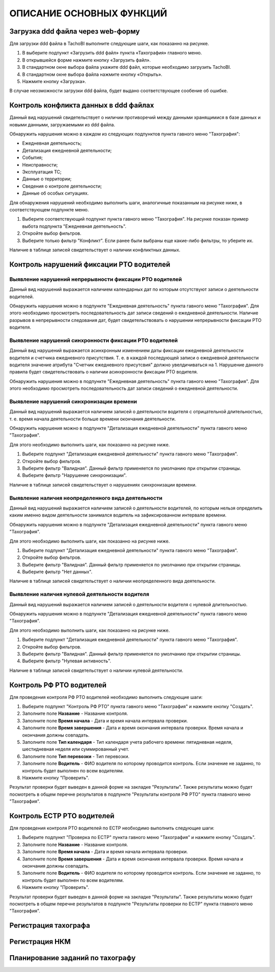 ОПИСАНИЕ ОСНОВНЫХ ФУНКЦИЙ
==============================

Загрузка ddd файла через web-форму
--------------------------------------

Для загрузки ddd файла в TachoBI выполните следующие шаги, как показанно на рисунке.

.. image:: /img/img3.png
    :alt: Загрузка ddd файла.
    :align: center

#. В выберите подпункт «Загрузить ddd файл» пункта «Тахография» главного меню.
#. В открывшейся форме нажмите кнопку «Загрузить файл».
#. В стандартном окне выбора файла укажите ddd файл, которые необходимо загрузить TachoBI.
#. В стандартном окне выбора файла нажмите кнопку «Открыть».
#. Нажмите кнопку «Загрузка».

В случае неозможности загрузки ddd файла, будет выдано соответствующее сообение об ошибке.

Контроль конфликта данных в ddd файлах
-------------------------------------------

Данный вид нарушений свидетельствует о ниличии противоречий между данными хранящимися в базе данных и новыми данными, загружаемыми из ddd файла.

Обнаружить нарушения можно в каждом из следующих подпунктов пункта гавного меню "Тахография":

* Ежедневная деятельность;
* Детализация ежедневной деятельности;
* События;
* Неисправности;
* Эксплуатация ТС;
* Данные о территории;
* Сведения о контроле деятельности;
* Данные об особых ситуациях.

Для обнаружения нарушений необходимо выполнить шаги, аналогичные показанным на рисунке ниже, в соответствующем подпункте меню.

.. image:: /img/img5.png
    :alt: Контроль конфликта данных в ddd файлах.
    :align: center

#. Выберите соответствующий подпункт пункта гавного меню "Тахография". На рисунке показан пример выбота подпункта "Ежедневная деятельность".
#. Откройте выбор фильтров.
#. Выберите только фильтр "Конфликт". Если ранее были выбраны еще какие-либо фильтры, то уберите их.

Наличие в таблице записей свидетельствует о наличии конфликтных данных.

Контроль нарушений фиксации РТО водителей
----------------------------------------------

Выявление нарушений непрерывности фиксации РТО водителей
~~~~~~~~~~~~~~~~~~~~~~~~~~~~~~~~~~~~~~~~~~~~~~~~~~~~~~~~~~~~~

Данный вид нарушений выражается наличием календарных дат по которым отсутствуют записи о деятельности водителей.

Обнаружить нарушения можно в подпункте "Ежедневная деятельность" пункта гавного меню "Тахография".
Для этого необходимо просмотреть последовательность дат записи сведений о ежедневной деятельности.
Наличие разрывов в непрерывности следования дат, будет свидетельствовать о нарушении непрерывности фиксации РТО водителя.

Выявление нарушений синхронности фиксации РТО водителей
~~~~~~~~~~~~~~~~~~~~~~~~~~~~~~~~~~~~~~~~~~~~~~~~~~~~~~~~~~~~

Данный вид нарушений выражается асинхронным изменением даты фиксации ежедневной деятельности водителя и счетчика ежедневного присутствия.
Т. е. в каждой последующей записи о ежедневной деятельности водителя значение атрибута "Счетчик ежедневного присутсвия" должно увелдичиваться на 1.
Нарушение данного правила будет свидетельствовать о наличии асинхронности фиксации РТО водителя.

Обнаружить нарушения можно в подпункте "Ежедневная деятельность" пункта гавного меню "Тахография".
Для этого необходимо просмотреть последовательность дат записи сведений о ежедневной деятельности.

Выявление нарушений синхронизации времени
~~~~~~~~~~~~~~~~~~~~~~~~~~~~~~~~~~~~~~~~~~~~~~~~~~~~~~~~~~~

Данный вид нарушений выражается наличием записей о деятельности водителя с отрицательной длительностью, т. е. время начала деятельности больше времени окончания деятельности.

Обнаружить нарушения можно в подпункте "Детализация ежедневной деятельности" пункта гавного меню "Тахография".

Для этого необходимо выполнить шаги, как показанно на рисунке ниже.

.. image:: /img/img4.png
    :alt: Выявление нарушений синхронизации времени.
    :align: center

#. Выберите подпункт "Детализация ежедневной деятельности" пункта гавного меню "Тахография".
#. Откройте выбор фильтров.
#. Выберите фильтр "Валидная". Данный фильтр применяется по умолчанию при открытии страницы.
#. Выберите фильтр "Нарушение синхронизации".

Наличие в таблице записей свидетельствует о нарушениях синхронизации времени.

Выявление наличия неопределенного вида деятельности
~~~~~~~~~~~~~~~~~~~~~~~~~~~~~~~~~~~~~~~~~~~~~~~~~~~~~~~~~~~

Данный вид нарушений выражается наличием записей о деятельности водителей, по которым нельзя определить каким именно видом деятельности занимался водитель на зафиксированном интервале времени.

Обнаружить нарушения можно в подпункте "Детализация ежедневной деятельности" пункта гавного меню "Тахография".

Для этого необходимо выполнить шаги, как показанно на рисунке ниже.

.. image:: /img/img6.png
    :alt: Выявление наличия неопределенного вида деятельности.
    :align: center

#. Выберите подпункт "Детализация ежедневной деятельности" пункта гавного меню "Тахография".
#. Откройте выбор фильтров.
#. Выберите фильтр "Валидная". Данный фильтр применяется по умолчанию при открытии страницы.
#. Выберите фильтр "Нет данных".

Наличие в таблице записей свидетельствует о наличии неопределенного вида деятельности.

Выявление наличия нулевой деятельности водителя
~~~~~~~~~~~~~~~~~~~~~~~~~~~~~~~~~~~~~~~~~~~~~~~~~~~~~~~~~~~

Данный вид нарушений выражается наличием записей о деятельности водителя с нулевой длительностью.

Обнаружить нарушения можно в подпункте "Детализация ежедневной деятельности" пункта гавного меню "Тахография".

Для этого необходимо выполнить шаги, как показанно на рисунке ниже.

.. image:: /img/img7.png
    :alt: Выявление наличия неопределенного вида деятельности.
    :align: center

#. Выберите подпункт "Детализация ежедневной деятельности" пункта гавного меню "Тахография".
#. Откройте выбор фильтров.
#. Выберите фильтр "Валидная". Данный фильтр применяется по умолчанию при открытии страницы.
#. Выберите фильтр "Нулевая активность".

Наличие в таблице записей свидетельствует о наличии нулевой деятельности.

Контроль РФ РТО водителей
-------------------------------

Для проведения контроля РФ РТО водителей необходимо выполнить следующие шаги:

.. image:: /img/img8.png
    :alt: Контроль РФ РТО водителей.
    :align: center

#. Выберите подпункт "Контроль РФ РТО" пункта гавного меню "Тахография" и нажмите кнопку "Создать".
#. Заполните поле **Название** - Название контроля.
#. Заполните поле **Время начала** - Дата и время начала интервала проверки.
#. Заполните поле **Время завершения** - Дата и время окончания интервала проверки. Время начала и окончания должны совпадать.
#. Заполните поле **Тип календаря** - Тип календаря учета рабочего времени: пятидневная неделя, шестидневная неделя или суммированный учет.
#. Заполните поле **Тип перевозки** - Тип перевозки.
#. Заполните поле **Водитель** - ФИО водителя по которому проводится контроль. Если значение не заданно, то контроль будет выполнен по всем водителям.
#. Нажмите кнопку "Проверить".

Результат проверки будет выведен в данной форме на закладке "Результаты".
Также результаты можно будет посмотреть в общем перечне результатов в подпункте "Результаты контроля РФ РТО" пункта главного меню "Тахография".

Контроль ЕСТР РТО водителей
------------------------------

Для проведения контроля РТО водителей по ЕСТР необходимо выполнить следующие шаги:

.. image:: /img/img9.png
    :alt: Контроль РТО водителей по ЕСТР.
    :align: center

#. Выберите подпункт "Проверка по ЕСТР" пункта гавного меню "Тахография" и нажмите кнопку "Создать".
#. Заполните поле **Название** - Название контроля.
#. Заполните поле **Время начала** - Дата и время начала интервала проверки.
#. Заполните поле **Время завершения** - Дата и время окончания интервала проверки. Время начала и окончания должны совпадать.
#. Заполните поле **Водитель** - ФИО водителя по которому проводится контроль. Если значение не заданно, то контроль будет выполнен по всем водителям.
#. Нажмите кнопку "Проверить".

Результат проверки будет выведен в данной форме на закладке "Результаты".
Также результаты можно будет посмотреть в общем перечне результатов в подпункте "Результаты проверки по ЕСТР" пункта главного меню "Тахография".


Регистрация тахографа
--------------------------


Регистрация НКМ
-------------------


Планирование заданий по тахографу
------------------------------------

